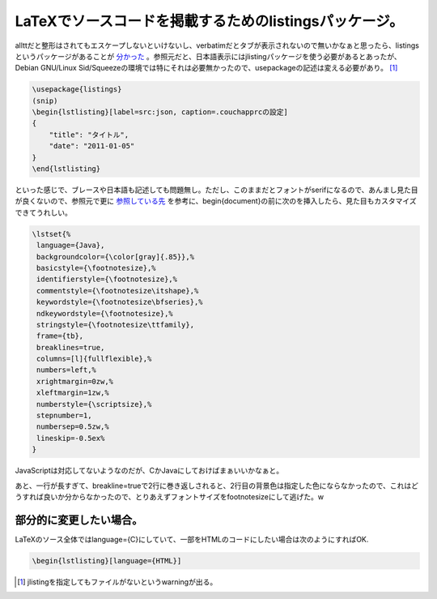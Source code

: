 LaTeXでソースコードを掲載するためのlistingsパッケージ。
=======================================================

allttだと整形はされてもエスケープしないといけないし、verbatimだとタブが表示されないので無いかなぁと思ったら、listingsというパッケージがあることが `分かった <http://blog.santalinux.net/?p=135>`_ 。参照元だと、日本語表示にはjlistingパッケージを使う必要があるとあったが、Debian GNU/Linux Sid/Squeezeの環境では特にそれは必要無かったので、\usepackageの記述は変える必要があり。 [#]_ 




.. code-block:: sh


   \usepackage{listings}
   (snip)
   \begin{lstlisting}[label=src:json, caption=.couchapprcの設定]
   {
       "title": "タイトル",
       "date": "2011-01-05"
   }
   \end{lstlisting}


といった感じで、ブレースや日本語も記述しても問題無し。ただし、このままだとフォントがserifになるので、あんまし見た目が良くないので、参照元で更に `参照している先 <http://mytexpert.sourceforge.jp/index.php?Listings>`_ を参考に、\begin{document}の前に次のを挿入したら、見た目もカスタマイズできてうれしい。




.. code-block:: sh


   \lstset{%
    language={Java},
    backgroundcolor={\color[gray]{.85}},%
    basicstyle={\footnotesize},%
    identifierstyle={\footnotesize},%
    commentstyle={\footnotesize\itshape},%
    keywordstyle={\footnotesize\bfseries},%
    ndkeywordstyle={\footnotesize},%
    stringstyle={\footnotesize\ttfamily},
    frame={tb},
    breaklines=true,
    columns=[l]{fullflexible},%
    numbers=left,%
    xrightmargin=0zw,%
    xleftmargin=1zw,%
    numberstyle={\scriptsize},%
    stepnumber=1,
    numbersep=0.5zw,%
    lineskip=-0.5ex%
   }




JavaScriptは対応してないようなのだが、CかJavaにしておけばまぁいいかなぁと。

あと、一行が長すぎて、breakline=trueで2行に巻き返しされると、2行目の背景色は指定した色にならなかったので、これはどうすれば良いか分からなかったので、とりあえずフォントサイズをfootnotesizeにして逃げた。w






部分的に変更したい場合。
------------------------


LaTeXのソース全体ではlanguage={C}にしていて、一部をHTMLのコードにしたい場合は次のようにすればOK.


.. code-block:: sh


   \begin{lstlisting}[language={HTML}]





.. [#] jlistingを指定してもファイルがないというwarningが出る。


.. author:: default
.. categories:: TeX,Debian
.. tags::
.. comments::
